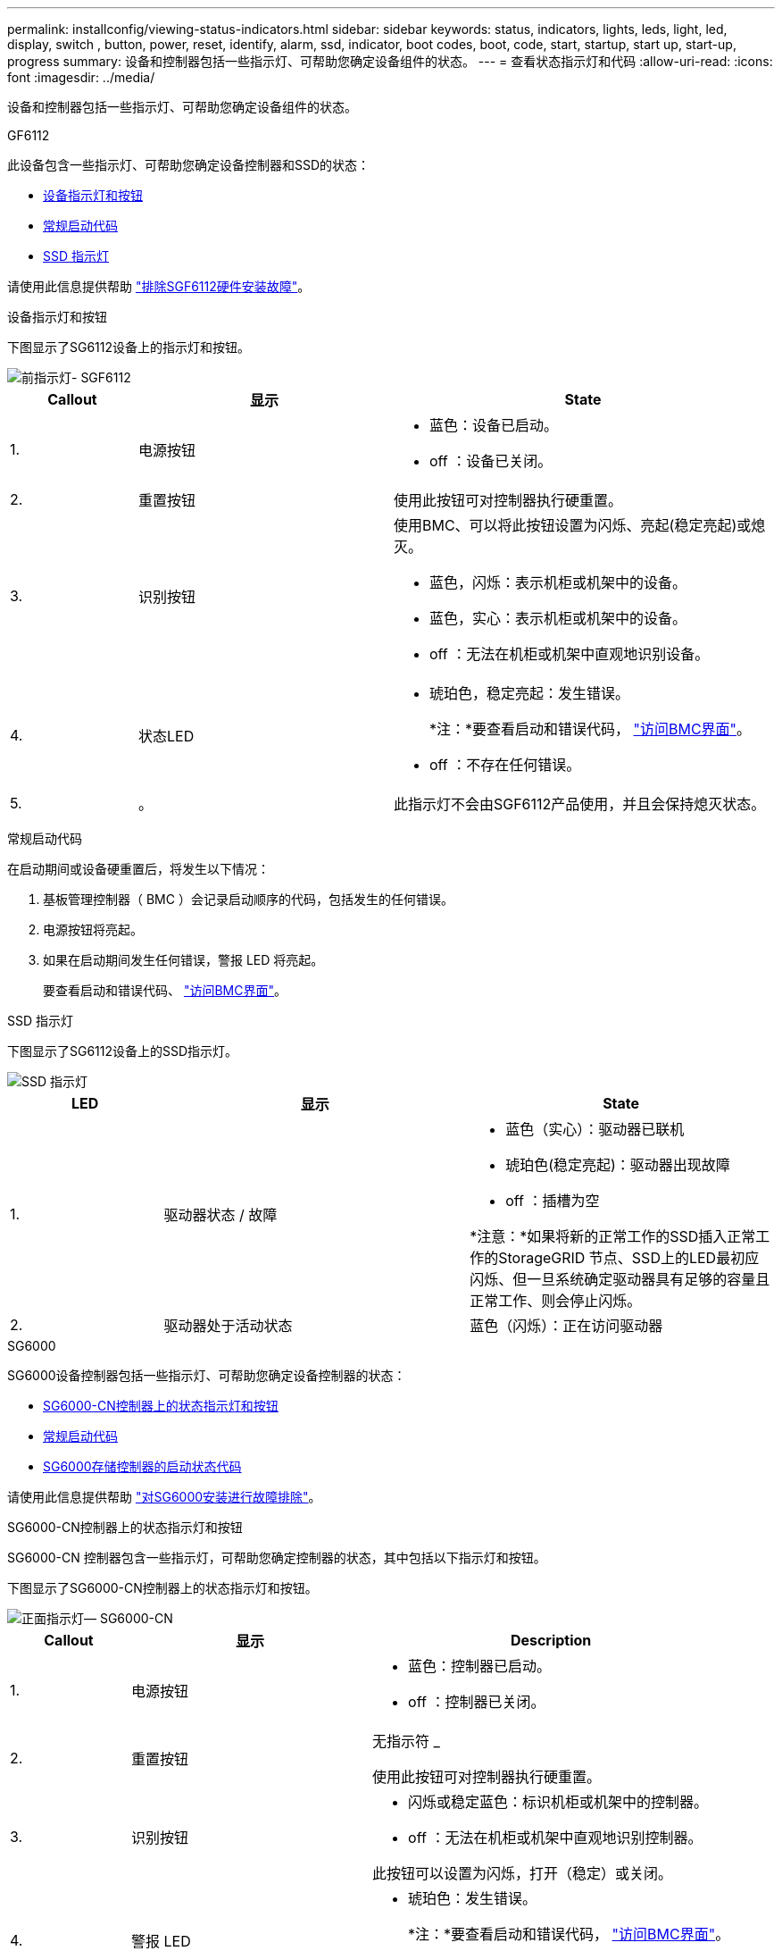 ---
permalink: installconfig/viewing-status-indicators.html 
sidebar: sidebar 
keywords: status, indicators, lights, leds, light, led, display, switch , button, power, reset, identify, alarm, ssd, indicator, boot codes, boot, code, start, startup, start up, start-up, progress 
summary: 设备和控制器包括一些指示灯、可帮助您确定设备组件的状态。 
---
= 查看状态指示灯和代码
:allow-uri-read: 
:icons: font
:imagesdir: ../media/


[role="lead"]
设备和控制器包括一些指示灯、可帮助您确定设备组件的状态。

[role="tabbed-block"]
====
.GF6112
--
此设备包含一些指示灯、可帮助您确定设备控制器和SSD的状态：

* <<appliance_indicators_SG6100,设备指示灯和按钮>>
* <<general_boot_codes_SG6100,常规启动代码>>
* <<ssd_indicators_SG6100,SSD 指示灯>>


请使用此信息提供帮助 link:troubleshooting-hardware-installation-sg6100.html["排除SGF6112硬件安装故障"]。

[[appliance_indicators_SG6100]]
设备指示灯和按钮::
+
--
下图显示了SG6112设备上的指示灯和按钮。

image::../media/sgf6112_front_indicators.png[前指示灯- SGF6112]

[cols="1a,2a,3a"]
|===
| Callout | 显示 | State 


 a| 
1.
 a| 
电源按钮
 a| 
* 蓝色：设备已启动。
* off ：设备已关闭。




 a| 
2.
 a| 
重置按钮
 a| 
使用此按钮可对控制器执行硬重置。



 a| 
3.
 a| 
识别按钮
 a| 
使用BMC、可以将此按钮设置为闪烁、亮起(稳定亮起)或熄灭。

* 蓝色，闪烁：表示机柜或机架中的设备。
* 蓝色，实心：表示机柜或机架中的设备。
* off ：无法在机柜或机架中直观地识别设备。




 a| 
4.
 a| 
状态LED
 a| 
* 琥珀色，稳定亮起：发生错误。
+
*注：*要查看启动和错误代码， link:accessing-bmc-interface.html["访问BMC界面"]。

* off ：不存在任何错误。




 a| 
5.
 a| 
。
 a| 
此指示灯不会由SGF6112产品使用，并且会保持熄灭状态。

|===
--


[[general_boot_codes_SG6100]]
常规启动代码::
+
--
在启动期间或设备硬重置后，将发生以下情况：

. 基板管理控制器（ BMC ）会记录启动顺序的代码，包括发生的任何错误。
. 电源按钮将亮起。
. 如果在启动期间发生任何错误，警报 LED 将亮起。
+
要查看启动和错误代码、 link:accessing-bmc-interface.html["访问BMC界面"]。



--


[[ssd_indicators_SG6100]]
SSD 指示灯::
+
--
下图显示了SG6112设备上的SSD指示灯。

image::../media/ssd_indicators.png[SSD 指示灯]

[cols="1a,2a,2a"]
|===
| LED | 显示 | State 


 a| 
1.
 a| 
驱动器状态 / 故障
 a| 
* 蓝色（实心）：驱动器已联机
* 琥珀色(稳定亮起)：驱动器出现故障
* off ：插槽为空


*注意：*如果将新的正常工作的SSD插入正常工作的StorageGRID 节点、SSD上的LED最初应闪烁、但一旦系统确定驱动器具有足够的容量且正常工作、则会停止闪烁。



 a| 
2.
 a| 
驱动器处于活动状态
 a| 
蓝色（闪烁）：正在访问驱动器

|===
--


--
.SG6000
--
SG6000设备控制器包括一些指示灯、可帮助您确定设备控制器的状态：

* <<status_indicators_sg6000cn,SG6000-CN控制器上的状态指示灯和按钮>>
* <<general_boot_codes_sg6000,常规启动代码>>
* <<boot_codes_sg6000_storage_controller,SG6000存储控制器的启动状态代码>>


请使用此信息提供帮助 link:troubleshooting-hardware-installation.html["对SG6000安装进行故障排除"]。

[[status_indicators_sg6000cn]]
SG6000-CN控制器上的状态指示灯和按钮::
+
--
SG6000-CN 控制器包含一些指示灯，可帮助您确定控制器的状态，其中包括以下指示灯和按钮。

下图显示了SG6000-CN控制器上的状态指示灯和按钮。

image::../media/sg6000_cn_front_indicators.gif[正面指示灯— SG6000-CN]

[cols="1a,2a,3a"]
|===
| Callout | 显示 | Description 


 a| 
1.
 a| 
电源按钮
 a| 
* 蓝色：控制器已启动。
* off ：控制器已关闭。




 a| 
2.
 a| 
重置按钮
 a| 
无指示符 _

使用此按钮可对控制器执行硬重置。



 a| 
3.
 a| 
识别按钮
 a| 
* 闪烁或稳定蓝色：标识机柜或机架中的控制器。
* off ：无法在机柜或机架中直观地识别控制器。


此按钮可以设置为闪烁，打开（稳定）或关闭。



 a| 
4.
 a| 
警报 LED
 a| 
* 琥珀色：发生错误。
+
*注：*要查看启动和错误代码， link:accessing-bmc-interface.html["访问BMC界面"]。

* off ：不存在任何错误。


|===
--


[[general_boot_codes_sg6000]]
常规启动代码::
+
--
在启动期间或在对 SG6000-CN 控制器进行硬重置后，将发生以下情况：

. 基板管理控制器（ BMC ）会记录启动顺序的代码，包括发生的任何错误。
. 电源按钮将亮起。
. 如果在启动期间发生任何错误，警报 LED 将亮起。
+
要查看启动和错误代码、 link:accessing-bmc-interface.html["访问BMC界面"]。



--


[[boot_codes_sg6000_storage_controller]]
SG6000存储控制器的启动状态代码::
+
--
每个存储控制器都有一个七段显示器，可在控制器启动时提供状态代码。E2800 控制器和 EF570 控制器的状态代码相同。

有关这些代码的说明，请参见适用于您的存储控制器类型的 E 系列系统监控信息。

--


.步骤
. 在启动期间，通过查看每个存储控制器的七段显示器上显示的代码来监控进度。
+
每个存储控制器上的七段显示重复顺序为*操作系统*、* SD *、 `*_blank_*` 指示控制器正在执行每日开始处理。

. 控制器启动后，确认每个存储控制器显示 99 ，这是 E 系列控制器架的默认 ID 。
+
确保此值显示在两个存储控制器上，如本示例 E2800 控制器所示。

+
image::../media/seven_segment_display_codes_for_e2800.gif[E2800 的七段显示代码]

. 如果一个或两个控制器显示其他值，请参见 link:troubleshooting-hardware-installation.html["排除硬件安装故障(SG6000或SG5700)"] 并确认您已正确完成安装步骤。如果无法解决此问题，请联系技术支持。


.相关信息
* https://["NetApp 支持"^]
* link:../sg6000/powering-on-sg6000-cn-controller-and-verifying-operation.html["打开 SG6000-CN 控制器的电源并验证其运行情况"]


--
.SG5700
--
设备控制器包括一些指示灯、可帮助您确定设备控制器的状态：

* <<boot_codes_sg5700,SG5700启动状态代码>>
* <<status_indicators_e5700sg_controller,E5700SG 控制器上的状态指示灯>>
* <<general_boot_codes_sg5700,常规启动代码>>
* <<boot_codes_e5700sg_controller,E5700SG 控制器启动代码>>
* <<error_codes_e5700sg_controller,E5700SG 控制器错误代码>>


请使用此信息提供帮助 link:troubleshooting-hardware-installation.html["对SG5700硬件安装进行故障排除"]。

[[boot_codes_sg5700]]
SG5700启动状态代码::
+
--
设备启动时，每个控制器上的七段显示状态和错误代码。

E2800 控制器和 E5700SG 控制器显示不同的状态和错误代码。

要了解这些代码的含义，请参见以下资源：

[cols="1a,2a"]
|===
| 控制器 | 参考 


 a| 
E2800 控制器
 a| 
_E5700 和 E2800 系统监控指南 _

*注：*所列的E系列E5700控制器代码不适用于设备中的E5700SG控制器。



 a| 
E5700SG 控制器
 a| 
" `s5700SG 控制器上的状态指示符` "

|===
--


.步骤
. 在启动期间，通过查看七段显示器上显示的代码来监控进度。
+
** E2800控制器上的七段显示重复顺序为*操作系统*、* SD *、 `*_blank_*` 以指示它正在执行每日开始处理。
** E5700SG 控制器上的七段显示屏显示一系列代码，以 * AA* 和 * FF* 结尾。


. 控制器启动后，确认七段显示内容如下：
+
image::../media/seven_segment_display_codes.gif[控制器启动后，将显示七段。]

+
[cols="1a,2a"]
|===
| 控制器 | 七段式显示 


 a| 
E2800 控制器
 a| 
显示 99 ，这是 E 系列控制器架的默认 ID 。



 a| 
E5700SG 控制器
 a| 
显示了 * 何 * ，后跟两个数字的重复序列。

[listing]
----
HO -- IP address for Admin Network -- IP address for Grid Network HO
----
在此序列中，第一组数字是为控制器的管理端口 1 分配的 DHCP IP 地址。此地址用于将控制器连接到 StorageGRID 的管理网络。第二组数字是 DHCP 分配的 IP 地址，用于将设备连接到用于 StorageGRID 的网格网络。

* 注： * 如果无法使用 DHCP 分配 IP 地址，则会显示 0.0.0.0 。

|===
. 如果显示的七段显示其他值，请参见 link:troubleshooting-hardware-installation.html["排除硬件安装故障(SG6000或SG5700)"] 并确认您已正确完成安装步骤。如果无法解决此问题，请联系技术支持。


[[status_indicators_e5700sg_controller]]
E5700SG 控制器上的状态指示灯::
+
--
在设备启动和硬件初始化期间， E5700SG 控制器上的七段显示屏和 LED 会显示状态和错误代码。您可以使用这些显示来确定状态并对错误进行故障排除。

启动 StorageGRID 设备安装程序后，您应定期查看 E5700SG 控制器上的状态指示灯。

下图显示了E5700SG控制器上的状态指示灯。

image::../media/e5700sg_leds.gif[E5700SG 控制器上的状态指示灯]

[cols="1a,2a,2a"]
|===
| Callout | 显示 | Description 


 a| 
1.
 a| 
警示 LED
 a| 
琥珀色：控制器出现故障，需要操作员注意，或者未找到安装脚本。

off ：控制器运行正常。



 a| 
2.
 a| 
七段式显示
 a| 
显示诊断代码

通过七段显示序列，您可以了解设备的错误和运行状态。



 a| 
3.
 a| 
扩展端口警示 LED
 a| 
琥珀色：这些 LED 始终为琥珀色（未建立链路），因为设备不使用扩展端口。



 a| 
4.
 a| 
主机端口链路状态 LED
 a| 
绿色：链路已启动。

off ：链路已关闭。



 a| 
5.
 a| 
以太网链路状态 LED
 a| 
绿色：已建立链路。

off ：未建立任何链路。



 a| 
6.
 a| 
以太网活动 LED
 a| 
绿色：管理端口与其连接的设备（例如以太网交换机）之间的链路已启动。

off ：控制器与连接的设备之间没有链路。

呈绿色闪烁：存在以太网活动。

|===
--


[[general_boot_codes_sg5700]]
常规启动代码::
+
--
在启动期间或设备硬重置后，将发生以下情况：

. E5700SG 控制器上的七段显示显示了一个常规代码序列，这些代码不是特定于控制器的。常规序列以代码 AA 和 FF 结尾。
. 此时将显示特定于 E5700SG 控制器的启动代码。


--


[[boot_codes_e5700sg_controller]]
E5700SG 控制器启动代码::
+
--
在设备正常启动期间， E5700SG 控制器上的七段显示屏将按所列顺序显示以下代码：

[cols="1a,3a"]
|===
| 代码 | 表示 


 a| 
您好
 a| 
主启动脚本已启动。



 a| 
p
 a| 
系统正在检查是否需要更新 FPGA 。



 a| 
HP
 a| 
系统正在检查 10/225-GbE 控制器固件是否需要更新。



 a| 
RB
 a| 
应用固件更新后，系统正在重新启动。



 a| 
FP
 a| 
硬件子系统固件更新检查已完成。控制器间通信服务正在启动。



 a| 
他
 a| 
系统正在等待与 E2800 控制器建立连接并与 SANtricity 操作系统同步。

* 注： * 如果此启动操作步骤 在此阶段未进行，请检查两个控制器之间的连接。



 a| 
HC
 a| 
系统正在检查现有 StorageGRID 安装数据。



 a| 
好的
 a| 
StorageGRID 设备安装程序正在运行。



 a| 
HA
 a| 
StorageGRID 正在运行。

|===
--


[[error_codes_e5700sg_controller]]
E5700SG 控制器错误代码::
+
--
这些代码表示设备启动时 E5700SG 控制器上可能显示的错误情况。如果发生特定的低级硬件错误，则会显示其他两位十六进制代码。如果其中任何一个代码持续一两秒以上，或者您无法通过执行规定的故障排除过程之一来解决此错误，请联系技术支持。

[cols="1a,3a"]
|===
| 代码 | 表示 


 a| 
22.
 a| 
在任何启动设备上均未找到主启动记录。



 a| 
23
 a| 
内部闪存磁盘未连接。



 a| 
2A ， 2B
 a| 
总线卡滞，无法读取 DIMM SPD 数据。



 a| 
40
 a| 
DIMM 无效。



 a| 
41.
 a| 
DIMM 无效。



 a| 
42
 a| 
内存测试失败。



 a| 
51
 a| 
SPD 读取失败。



 a| 
92 到 96
 a| 
PCI 总线初始化。



 a| 
A0 到 A3
 a| 
SATA 驱动器初始化。



 a| 
AB
 a| 
备用启动代码。



 a| 
AE
 a| 
正在启动操作系统。



 a| 
EA
 a| 
DDR4 训练失败。



 a| 
E8.
 a| 
未安装内存。



 a| 
欧盟
 a| 
未找到安装脚本。



 a| 
EP
 a| 
安装 E2800 控制器或与 E2800 控制器通信失败。

|===
--


.相关信息
* https://["NetApp 支持"^]
* https://["《 E5700 和 E2800 系统监控指南》"^]


--
.SG100和SG1000
--
此设备包含一些指示灯、可帮助您确定设备控制器和两个SSD的状态：

* <<appliance_indicators_SG100_1000,设备指示灯和按钮>>
* <<general_boot_codes_SG100_1000,常规启动代码>>
* <<ssd_indicators_SG100_1000,SSD 指示灯>>


请使用此信息提供帮助 link:troubleshooting-hardware-installation-sg100-and-sg1000.html["对SG100和SG1000硬件安装进行故障排除"]。

[[appliance_indicators_SG100_1000]]
设备指示灯和按钮::
+
--
下图显示了SG100和SG1000上的状态指示灯和按钮。

image::../media/sg6000_cn_front_indicators.gif[正面指示灯— SG1000]

[cols="1a,2a,2a"]
|===
| Callout | 显示 | State 


 a| 
1.
 a| 
电源按钮
 a| 
* 蓝色：设备已启动。
* off ：设备已关闭。




 a| 
2.
 a| 
重置按钮
 a| 
使用此按钮可对控制器执行硬重置。



 a| 
3.
 a| 
识别按钮
 a| 
此按钮可以设置为闪烁，打开（稳定）或关闭。

* 蓝色，闪烁：表示机柜或机架中的设备。
* 蓝色，实心：表示机柜或机架中的设备。
* off ：无法在机柜或机架中直观地识别设备。




 a| 
4.
 a| 
警报 LED
 a| 
* 琥珀色，稳定亮起：发生错误。
+
*注：*要查看启动和错误代码， link:accessing-bmc-interface.html["访问BMC界面"]。

* off ：不存在任何错误。


|===
--


[[general_boot_codes_SG100_1000]]
常规启动代码::
+
--
在启动期间或设备硬重置后，将发生以下情况：

. 基板管理控制器（ BMC ）会记录启动顺序的代码，包括发生的任何错误。
. 电源按钮将亮起。
. 如果在启动期间发生任何错误，警报 LED 将亮起。
+
要查看启动和错误代码、 link:accessing-bmc-interface.html["访问BMC界面"]。



--


[[ssd_indicators_SG100_1000]]
SSD 指示灯::
+
--
下图显示了SG100和SG1000上的SSD指示灯。

image::../media/ssd_indicators.png[SSD 指示灯]

[cols="1a,2a,2a"]
|===
| LED | 显示 | State 


 a| 
1.
 a| 
驱动器状态 / 故障
 a| 
* 蓝色（实心）：驱动器已联机
* 琥珀色（闪烁）：驱动器故障
* off ：插槽为空




 a| 
2.
 a| 
驱动器处于活动状态
 a| 
蓝色（闪烁）：正在访问驱动器

|===
--


--
====